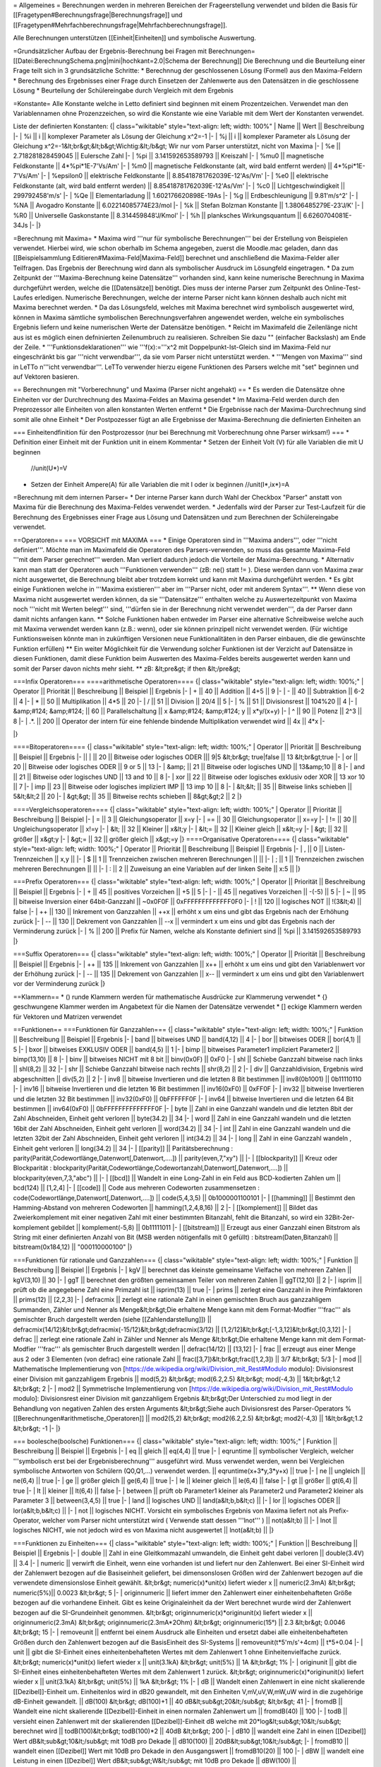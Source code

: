 = Allgemeines =
Berechnungen werden in mehreren Bereichen der Frageerstellung verwendet und bilden die Basis für [[Fragetypen#Berechnungsfrage|Berechnungsfrage]] und [[Fragetypen#Mehrfachberechnungsfrage|Mehrfachberechnungsfrage]].

Alle Berechnungen unterstützen [[Einheit|Einheiten]] und symbolische Auswertung.

=Grundsätzlicher Aufbau der Ergebnis-Berechnung bei Fragen mit Berechnungen=
[[Datei:BerechnungSchema.png|mini|hochkant=2.0|Schema der Berechnung]]
Die Berechnung und die Beurteilung einer Frage teilt sich in 3 grundsätzliche Schritte:
* Berechnnug der geschlossenen Lösung (Formel) aus den Maxima-Feldern 
* Berechnung des Ergebnisses einer Frage durch Einsetzen der Zahlenwerte aus den Datensätzen in die geschlossene Lösung
* Beurteilung der Schülereingabe durch Vergleich mit dem Ergebnis

=Konstante=
Alle Konstante welche in Letto definiert sind beginnen mit einem Prozentzeichen. Verwendet man den Variablennamen ohne Prozenzzeichen, so wird die Konstante wie eine Variable mit dem Wert der Konstanten verwendet.

Liste der definierten Konstanten:
{| class="wikitable" style="text-align: left; width: 100%" 
| Name || Wert || Beschreibung
|-
| %i || i || komplexer Parameter als Lösung der Gleichung x^2=-1
|-
| %j || i || komplexer Parameter als Lösung der Gleichung x^2=-1&lt;br&gt;&lt;b&gt;Wichtig:&lt;/b&gt; Wir nur vom Parser unterstützt, nicht von Maxima
|-
| %e || 2.718281828459045 || Eulersche Zahl 
|-
| %pi || 3.141592653589793 || Kreiszahl
|-
| %mu0 || magnetische Feldkonstante || 4*%pi*1E-7'Vs/Am'
|-
| %m0 || magnetische Feldkonstante (alt, wird bald entfernt werden) || 4*%pi*1E-7'Vs/Am'
|-
| %epsilon0 || elektrische Feldkonstante || 8.85418781762039E-12'As/Vm'
|-
| %e0 || elektrische Feldkonstante (alt, wird bald entfernt werden) || 8.85418781762039E-12'As/Vm'
|-
| %c0 || Lichtgeschwindigkeit || 299792458'm/s'
|-
| %Qe || Elementarladung || 1.602176620898E-19As
|-
| %g  || Erdbeschleunigung || 9.81'm/s^2'
|-
| %NA || Avogadro Konstante || 6.02214085774E23/mol
|-
| %k  || Stefan Bolzman Konstante || 1.3806485279E-23'J/K'
|-
| %R0 || Universelle Gaskonstante || 8.314459848'J/Kmol'
|-
| %h || planksches Wirkungsquantum || 6.6260704081E-34Js
|-
|}

=Berechnung mit Maxima=
* Maxima wird '''nur für symbolische Berechnungen''' bei der Erstellung von Beispielen verwendet. Hierbei wird, wie schon oberhalb im Schema angegeben, zuerst die Moodle.mac geladen, dann das [[Beispielsammlung Editieren#Maxima-Feld|Maxima-Feld]] berechnet und anschließend die Maxima-Felder aller Teilfragen. Das Ergebnis der Berechnung wird dann als symbolischer Ausdruck im Lösungfeld eingetragen.
* Da zum Zeitpunkt der '''Maxima-Berechnung keine Datensätze''' vorhanden sind, kann keine numerische Berechnung in Maxima durchgeführt werden, welche die [[Datensätze]] benötigt. Dies muss der interne Parser zum Zeitpunkt des Online-Test-Laufes erledigen. Numerische Berechnungen, welche der interne Parser nicht kann können deshalb auch nicht mit Maxima berechnet werden.
* Da das Lösungsfeld, welches mit Maxima berechnet wird symbolisch ausgewertet wird, können in Maxima sämtliche symbolischen Berechnungsverfahren angewendet werden, welche ein symbolisches Ergebnis liefern und keine numerischen Werte der Datensätze benötigen.
* Reicht im Maximafeld die Zeilenlänge nicht aus ist es möglich einen defninierten Zeilenumbruch zu realisieren. Schreiben Sie dazu "\" (einfacher Backslash) am Ende der Zeile.  
* '''Funktionsdeklarationen''' wie '''f(x):='''x^2 mit Doppelpunkt-Ist-Gleich sind im Maxima-Feld nur eingeschränkt bis gar '''nicht verwendbar''', da sie vom Parser nicht unterstützt werden.
* '''Mengen von Maxima''' sind in LeTTo n'''icht verwendbar'''. LeTTo verwender hierzu eigene Funktionen des Parsers welche mit "set" beginnen und auf Vektoren basieren.

== Berechnungen mit "Vorberechnung" und Maxima (Parser nicht angehakt) ==
* Es werden die Datensätze ohne Einheiten vor der Durchrechnung des Maxima-Feldes an Maxima gesendet
* Im Maxima-Feld werden durch den Preprozessor alle Einheiten von allen konstanten Werten entfernt
* Die Ergebnisse nach der Maxima-Durchrechnung sind somit alle ohne Einheit
* Der Postpozesser fügt an alle Ergebnisse der Maxima-Berechnung die definierten Einheiten an

=== Einheitendfinition für den Postprozessor (nur bei Berechnung mit Vorberechnung ohne Parser wirksam!) ===
* Definition einer Einheit mit der Funktion unit in einem Kommentar
* Setzen der Einheit Volt (V) für alle Variablen die mit U beginnen  
  //unit(U*)=V
* Setzen der Einheit Ampere(A) für alle Variablen die mit I oder ix beginnen
  //unit(I*,ix*)=A

=Berechnung mit dem internen Parser=
* Der interne Parser kann durch Wahl der Checkbox "Parser" anstatt von Maxima für die Berechnung des Maxima-Feldes verwendet werden. 
* Jedenfalls wird der Parser zur Test-Laufzeit für die Berechnung des Ergebnisses einer Frage aus Lösung und Datensätzen und zum Berechnen der Schülereingabe verwendet.

==Operatoren==
=== VORSICHT mit MAXIMA ===
* Einige Operatoren sind in '''Maxima anders''', oder '''nicht definiert'''. Möchte man im Maximafeld die Operatoren des Parsers-verwenden, so muss das gesamte Maxima-Feld '''mit dem Parser gerechnet''' werden. Man verliert dadurch jedoch die Vorteile der Maxima-Berechnung.
* Alternativ kann man statt der Operatoren auch '''Funktionen verwenden''' (zB: ne() statt != ). Diese werden dann von Maxima zwar nicht ausgewertet, die Berechnung bleibt aber trotzdem korrekt und kann mit Maxima durchgeführt werden.
* Es gibt einige Funktionen welche in '''Maxima existieren''' aber im '''Parser nicht, oder mit anderem Syntax'''.
** Wenn diese von Maxima nicht ausgewertet werden können, da sie '''Datensätze''' enthalten welche zu Auswertezeitpunkt von Maxima noch '''nicht mit Werten belegt''' sind, '''dürfen sie in der Berechnung nicht verwendet werden''', da der Parser dann damit nichts anfangen kann.
** Solche Funktionen haben entweder im Parser eine alternative Schreibweise welche auch mit Maxima verwendet werden kann (z.B.: wenn), oder sie können prinzipell nicht verwendet werden. (Für wichtige Funktionsweisen könnte man in zukünftigen Versionen neue Funktionalitäten in den Parser einbauen, die die gewünschte Funktion erfüllen)
** Ein weiter Möglichkeit für die Verwendung solcher Funktionen ist der Verzicht auf Datensätze in diesen Funktionen, damit diese Funktion beim Auswerten des Maxima-Feldes bereits ausgewertet werden kann und somit der Parser davon nichts mehr sieht.
** zB:
&lt;pre&gt;
if then
&lt;/pre&gt;

===Infix Operatoren===
====arithmetische Operatoren====
{| class="wikitable" style="text-align: left; width: 100%;" 
| Operator || Priorität || Beschreibung || Beispiel || Ergebnis 
|-
| + || 40 || Addition || 4+5 || 9 
|-
| - || 40 || Subtraktion || 6-2 || 4
|-
| * || 50 || Multiplikation || 4*5 || 20
|-
| / || 51 || Division || 20/4 || 5
|-
| % || 51 || Divisionsrest || 104%20 || 4
|-
| &amp;#124; &amp;#124; || 60 || Parallelschaltung || x &amp;#124; &amp;#124; y || x*y/(x+y)
|-
| ^ || 90 || Potenz || 2^3 || 8
|-
| .*. || 200 || Operator der intern für eine fehlende bindende Multiplikation verwendet wird || 4x || 4*x
|-

|}

====Bitoperatoren====
{| class="wikitable" style="text-align: left; width: 100%;" 
| Operator || Priorität || Beschreibung || Beispiel || Ergebnis 
|-
||  |  || 20 || Bitweise oder logisches ODER ||| 9|5 &lt;br&gt; true|false || 13 &lt;br&gt;true
|-
| or || 20 || Bitweise oder logisches ODER || 9 or 5 || 13
|-
| &amp;  || 21 || Bitweise oder logisches UND  || 13&amp;10 || 8
|-
| and || 21 || Bitweise oder logisches UND  || 13 and 10 || 8
|-
| xor || 22 || Bitweise oder logisches exklusiv oder XOR  || 13 xor 10 || 7
|-
| imp || 23 || Bitweise oder logisches impliziert IMP || 13 imp 10 || 8
|-
| &lt;&lt;  || 35 || Bitweise links schieben  || 5&lt;&lt;2 || 20
|-
| &gt;&gt;  || 35 || Bitweise rechts schieben || 8&gt;&gt;2 || 2
|}

====Vergleichsoperatoren====
{| class="wikitable" style="text-align: left; width: 100%;" 
| Operator || Priorität || Beschreibung || Beispiel
|-
| =  || 3 || Gleichungsoperator || x=y
|-
| == || 30 || Gleichungsoperator || x==y
|-
| != || 30 || Ungleichungsoperator || x!=y
|-
| &lt; || 32 || Kleiner || x&lt;y
|-
| &lt;= || 32 || Kleiner gleich || x&lt;=y
|-
| &gt; || 32 || größer || x&gt;y
|-
| &gt;= || 32 || größer gleich || x&gt;=y
|}
====Organisative Operatoren====
{| class="wikitable" style="text-align: left; width: 100%;" 
| Operator || Priorität || Beschreibung || Beispiel || Ergebnis 
|-
| , || 0 || Listen-Trennzeichen || x,y ||
|-
| $ || 1 || Trennzeichen zwischen mehreren Berechnungen || ||
|-
| ; || 1 || Trennzeichen zwischen mehreren Berechnungen || ||
|-
| : || 2 || Zuweisung an eine Variablen auf der linken Seite || x:5 || 
|}

===Prefix Operatoren===
{| class="wikitable" style="text-align: left; width: 100%;" 
| Operator || Priorität || Beschreibung || Beispiel || Ergebnis 
|-
| + || 45 || positives Vorzeichen || +5 || 5
|-
| - || 45 || negatives Vorzeichen || -(-5) || 5
|-
| ~ || 95  || bitweise Inversion einer 64bit-Ganzzahl || ~0x0F0F || 0xFFFFFFFFFFFFF0F0
|-
| ! || 120 || logisches NOT || !(3&lt;4) || false
|-
| ++ || 130 || Inkrement von Ganzzahlen || ++x || erhöht x um eins und gibt das Ergebnis nach der Erhöhung zurück
|-
| -- || 130 || Dekrement von Ganzzahlen || --x || vermindert x um eins und gibt das Ergebnis nach der Verminderung zurück
|-
| % || 200 || Prefix für Namen, welche als Konstante definiert sind || %pi || 3.141592653589793
|}

===Suffix Operatoren===
{| class="wikitable" style="text-align: left; width: 100%;" 
| Operator || Priorität || Beschreibung || Beispiel || Ergebnis 
|-
| ++ || 135 || Inkrement von Ganzzahlen || x++ || erhöht x um eins und gibt den Variablenwert vor der Erhöhung zurück
|-
| -- || 135 || Dekrement von Ganzzahlen || x-- || vermindert x um eins und gibt den Variablenwert vor der Verminderung zurück
|}

==Klammern==
* () runde Klammern werden für mathematische Ausdrücke zur Klammerung verwendet
* {} geschwungene Klammer werden im Angabetext für die Namen der Datensätze verwendet
* [] eckige Klammern werden für Vektoren und Matrizen verwendet

==Funktionen==
===Funktionen für Ganzzahlen===
{| class="wikitable" style="text-align: left; width: 100%;" 
| Funktion || Beschreibung || Beispiel || Ergebnis 
|-
| band || bitweises UND || band(4,12) || 4
|-
| bor  || bitweises ODER || bor(4,1) || 5
|-
| bxor || bitweises EXKLUSIV ODER || band(4,5) || 1
|-
| bimp || bitweises Parameter1 impliziert Parameter2 || bimp(13,10) || 8
|-
| binv || bitweises NICHT mit 8 bit || binv(0x0F) || 0xF0
|-
| shl || Schiebe Ganzzahl bitweise nach links || shl(8,2) || 32
|-
| shr || Schiebe Ganzzahl bitweise nach rechts || shr(8,2) || 2
|-
| div || Ganzzahldivision, Ergebnis wird abgeschnitten || div(5,2) || 2
|-
| inv8  || bitweise Invertieren und die letzten 8 Bit bestimmen  || inv8(0b1001) || 0b11110110
|-
| inv16 || bitweise Invertieren und die letzten 16 Bit bestimmen || inv16(0xF0)  || 0xFF0F
|-
| inv32 || bitweise Invertieren und die letzten 32 Bit bestimmen || inv32(0xF0)  || 0bFFFFFF0F
|-
| inv64 || bitweise Invertieren und die letzten 64 Bit bestimmen || inv64(0xF0)  || 0bFFFFFFFFFFFFFF0F
|-
| byte  || Zahl in eine Ganzzahl wandeln und die letzten 8bit der Zahl Abschneiden, Einheit geht verloren  || byte(34.2) || 34
|-
| word  || Zahl in eine Ganzzahl wandeln und die letzten 16bit der Zahl Abschneiden, Einheit geht verloren || word(34.2) || 34
|-
| int   || Zahl in eine Ganzzahl wandeln und die letzten 32bit der Zahl Abschneiden, Einheit geht verloren || int(34.2) || 34
|-
| long  || Zahl in eine Ganzzahl wandeln , Einheit geht verloren || long(34.2) || 34
|-
| [[parity]]  || Paritätsberechnung : parity(Parität,Codewortlänge,Datenwort[,Datenwort,....]) || parity(even,7,"xy") || 
|-
| [[blockparity]]  || Kreuz oder Blockparität : blockparity(Parität,Codewortlänge,Codewortanzahl,Datenwort[,Datenwort,....]) || blockparity(even,7,3,"abc") || 
|-
| [[bcd]]  || Wandelt in eine Long-Zahl in ein Feld aus BCD-kodierten Zahlen um || bcd(124) || [1,2,4]
|-
| [[code]] || Code aus mehreren Codeworten zusammensetzen : code(Codewortlänge,Datenwort[,Datenwort,....]) || code(5,4,3,5) || 0b1000001100101
|-
| [[hamming]] || Bestimmt den Hamming-Abstand von mehreren Codeworten || hamming(1,2,4,8,16) || 2
|-
| [[komplement]] ||  Bildet das Zweierkomplement mit einer negativen Zahl mit einer bestimmten Bitanzahl, fehlt die Bitanzahl, so wird ein 32Bit-2er-komplement gebildet || komplement(-5,8) || 0b11111011
|-
| [[bitstream]] || Erzeugt aus einer Ganzzahl einen Bitstrom als String mit einer definierten Anzahl von Bit (MSB werden nötigenfalls mit 0 gefüllt) : bitstream(Daten,Bitanzahl) || bitstream(0x184,12) || "000110000100"
|}

===Funktionen für rationale und Ganzzahlen===
{| class="wikitable" style="text-align: left; width: 100%;" 
| Funktion || Beschreibung || Beispiel || Ergebnis 
|-
| kgV || berechnet das kleinste gemeinsame Vielfache von mehreren Zahlen || kgV(3,10) || 30
|-
| ggT || berechnet den größten gemeinsamen Teiler von mehreren Zahlen || ggT(12,10) || 2
|- 
| isprim || prüft ob die angegebene Zahl eine Primzahl ist || isprim(13) || true
|-
| prims || zerlegt eine Ganzzahl in ihre Primfaktoren || prims(12) || [2,2,3]
|-
| defracmix || zerlegt eine rationale Zahl in einen gemischten Bruch aus ganzzahligem Summanden, Zähler und Nenner als Menge&lt;br&gt;Die erhaltene Menge kann mit dem Format-Modfier '''frac''' als gemischter Bruch dargestellt werden (siehe [[Zahlendarstellung]]) || defracmix(14/12)&lt;br&gt;defracmix(-15/12)&lt;br&gt;defracmix(3/12) || [1,2/12]&lt;br&gt;[-1,3,12]&lt;br&gt;[0,3,12] 
|-
| defrac || zerlegt eine rationale Zahl in Zähler und Nenner als Menge &lt;br&gt;Die erhaltene Menge kann mit dem Format-Modfier '''frac''' als gemischter Bruch dargestellt werden || defrac(14/12) || [13,12]
|-
| frac || erzeugt aus einer Menge aus 2 oder 3 Elementen (von defrac) eine rationale Zahl || frac([3,7])&lt;br&gt;frac([1,2,3]) || 3/7 &lt;br&gt; 5/3
|-
| mod || Mathematische Implementierung von [https://de.wikipedia.org/wiki/Division_mit_Rest#Modulo modulo]: Divisionsrest einer Division mit ganzzahligem Ergebnis || mod(5,2) &lt;br&gt; mod(6.2,2.5) &lt;br&gt; mod(-4,3) || 1&lt;br&gt;1.2 &lt;br&gt; 2
|-
| mod2 || Symmetrische Implementierung von [https://de.wikipedia.org/wiki/Division_mit_Rest#Modulo modulo]: Divisionsrest einer Division mit ganzzahligem Ergebnis &lt;br&gt;Der Unterschied zu mod liegt in der Behandlung von negativen Zahlen des ersten Arguments &lt;br&gt;Siehe auch Divisionsrest des Parser-Operators % [[Berechnungen#arithmetische_Operatoren]] || mod2(5,2) &lt;br&gt; mod2(6.2,2.5) &lt;br&gt; mod2(-4,3) || 1&lt;br&gt;1.2 &lt;br&gt; -1
|-
|}

=== boolesche(boolsche) Funktionen===
{| class="wikitable" style="text-align: left; width: 100%;" 
| Funktion || Beschreibung || Beispiel || Ergebnis 
|-
| eq || gleich || eq(4,4) || true
|-
| eqruntime || symbolischer Vergleich, welcher '''symbolisch erst bei der Ergebnisberechnung''' ausgeführt wird. Muss verwendet werden, wenn bei Vergleichen symbolische Antworten von Schülern (Q0,Q1,...) verwendet werden.  || eqruntime(x+3*y,3*y+x) || true
|-
| ne || ungleich || ne(6,4) || true
|-
| ge || größer gleich || ge(6,4) || true
|-
| le || kleiner gleich || le(6,4) || false
|-
| gt || größer || gt(6,4) || true
|-
| lt || kleiner || lt(6,4) || false
|-
| between || prüft ob Parameter1 kleiner als Parameter2 und Parameter2 kleiner als Parameter 3 || between(3,4,5) || true
|-
| land || logisches UND || land(a&lt;b,b&lt;c) || 
|-
| lor  || logisches ODER || lor(a&lt;b,b&lt;c) || 
|-
| not  || logisches NICHT. Vorsicht ein symbolisches Ergebnis von Maxima liefert not als Prefix-Operator, welcher vom Parser nicht unterstützt wird ( Verwende statt dessen '''lnot''' ) || not(a&lt;b) || 
|-
| lnot  || logisches NICHT, wie not jedoch wird es von Maxima nicht ausgewertet || lnot(a&lt;b) || 
|}

===Funktionen zu Einheiten===
{| class="wikitable" style="text-align: left; width: 100%;" 
| Funktion || Beschreibung || Beispiel || Ergebnis 
|-
| double || Zahl in eine Gleitkommazahl umwandeln, die Einheit geht dabei verloren || double(3.4V) || 3.4
|-
| numeric || verwirft die Einheit, wenn eine vorhanden ist und liefert nur den Zahlenwert. Bei einer SI-Einheit wird der Zahlenwert bezogen auf die Basiseinheit geliefert, bei dimensonslosen Größen wird der Zahlenwert bezogen auf die verwendete dimensionslose Einheit gewählt. &lt;br&gt; numeric(x)*unit(x) liefert wieder x || numeric(2.3mA) &lt;br&gt; numeric(5%)|| 0.0023 &lt;br&gt; 5
|-
| originnumeric || liefert immer den Zahlenwert einer einheitenbehafteten Größe bezogen auf die vorhandene Einheit. Gibt es keine Originaleinheit da der Wert berechnet wurde wird der Zahlenwert bezogen auf die SI-Grundeinheit genommen. &lt;br&gt; originnumeric(x)*originunit(x) liefert wieder x || originnumeric(2.3mA) &lt;br&gt; originnumeric(2.3mA*2Ohm) &lt;br&gt; originnumeric(15°) || 2.3 &lt;br&gt; 0.0046 &lt;br&gt; 15 
|-
| removeunit || entfernt bei einem Ausdruck alle Einheiten und ersetzt dabei alle einheitenbehafteten Größen durch den Zahlenwert bezogen auf die BasisEinheit des SI-Systems || removeunit(t*5'm/s'+4cm) || t*5+0.04
|-
| unit || gibt die SI-Einheit eines einheitenbehafteten Wertes mit dem Zahlenwert 1 ohne Einheitenvielfache zurück. &lt;br&gt; numeric(x)*unit(x) liefert wieder x || unit(3.1kA) &lt;br&gt; unit(5%) || 1A &lt;br&gt; 1%
|-
| originunit || gibt die SI-Einheit eines einheitenbehafteten Wertes mit dem Zahlenwert 1 zurück. &lt;br&gt; originnumeric(x)*originunit(x) liefert wieder x || unit(3.1kA) &lt;br&gt; unit(5%) || 1kA &lt;br&gt; 1%
|-
| dB || Wandelt einen Zahlenwert in eine nicht skalierende [[Dezibel]]-Einheit um. Einheitenlos wird in dB20 gewandelt, mit den Einheiten V,mV,uV,W,mW,uW wird in die zugehörige dB-Einheit gewandelt. || dB(100) &lt;br&gt; dB(100)+1  || 40 dB&lt;sub&gt;20&lt;/sub&gt; &lt;br&gt; 41 
|-
| fromdB || Wandelt eine nicht skalierende [[Dezibel]]-Einheit in einen normalen Zahlenwert um || fromdB(40) || 100
|-
| todB || versieht einen Zahlenwert mit der skalierenden [[Dezibel]]-Einheit dB welche mit 20*log&lt;sub&gt;10&lt;/sub&gt; berechnet wird || todB(100)&lt;br&gt; todB(100)*2 || 40dB &lt;br&gt; 200
|-
| dB10 || wandelt eine Zahl in einen [[Dezibel]] Wert dB&lt;sub&gt;10&lt;/sub&gt; mit 10dB pro Dekade || dB10(100) || 20dB&lt;sub&gt;10&lt;/sub&gt;
|-
| fromdB10 || wandelt einen [[Dezibel]] Wert mit 10dB pro Dekade in den Ausgangswert || fromdB10(20) || 100
|-
| dBW || wandelt eine Leistung in einen [[Dezibel]] Wert dB&lt;sub&gt;W&lt;/sub&gt; mit 10dB pro Dekade || dBW(100) || 20dB&lt;sub&gt;W&lt;/sub&gt;
|-
| fromdBW || wandelt einen [[Dezibel]] Wert mit 10dB pro Dekade in eine Leistung || fromdBW(20) || 100W
|-
| dBm ||
|-
| fromdBm ||
|-
| dBu ||
|-
| fromdBu ||
|-
| dBV ||
|-
| fromdBV ||
|-
| dBmV ||
|-
| fromdBmV ||
|-
| dBuV ||
|-
| fromdBuV ||
|-
|}

===arithmetische Funktionen===
{| class="wikitable" style="text-align: left; width: 100%;" 
| Funktion || Beschreibung || Beispiel || Ergebnis 
|-
| cround  || Rundet die Zahl kaufmännisch, der zweite Parameter gibt die Anzahl der Kommastellen an, ohne 2.Parameter wird auf Ganzzahlen gerundet, bei komplexen Zahlen wird Betrag und Winkel in Grad gerundet. || cround(23.535,2)&lt;br&gt;cround(2.435arg34.5364°,1) || 23.54&lt;br&gt;2.4arg34.5°
|-
| ccround  || Rundet die Zahl kaufmännisch, der zweite Parameter gibt die Anzahl der Kommastellen an, bei komplexe Zahlen wird Real und Imaginärteil gerundet. || ccround(2.4534+5.645*%i,2) || 2.45+5.65i
|-
| round  || Rundet die Zahl kaufmännisch, aus Kompatibilitätsgründen zu Maxima hat round nur einen Parameter || round(23.535) || 24
|-
| ground || Rundet die Zahl auf die im zweiten Parameter angegebenen gültigen Ziffern || ground(2453.43,2) || 2500
|-
| floor  || Rundet auf die größte ganze Zahl, welche kleiner oder gleich x ist || floor(24.5) || 24
|-
| trunc  || Schneidet die Zahl nach dem Komma ab || trunc(24.5) || 24
|-
| ceiling || ceiling(x) Rundet auf die kleinste ganze Zahl, welche größer oder gleich x ist || ceiling(13.2) || 14
|-
| pow || Potenzfunktion || pow(2,3) || 8
|-
| par || Parallelschaltung von Widerständen || par(x,y) || x*y/(x+y)
|-
| min  || Minimum von mehrere Werten suchen || min(3,5,1) || 1
|-
| max  || Maximum von mehreren Werten suchen || max(3,5,1) ||  5
|-
| random  || Zufallszahl aus einem definierten Zahlenbereich random(minimal,maximal)&lt;br&gt;VORSICHT! Die Zufallszahl wird bei jedem Aufruf neu berechnet, weshalb sich der Wert bei jedem Anzeigevorgang einer Frage ändert. Sollte sich der berechnete Wert für eine Schülerangabe zwischen Fragestellung und Ergebniskontrolle nicht ändern dürfen (ist der Normalfall) muss man einen '''Datensatz statt einer Zufallszahl''' verwenden! &lt;br&gt; Zufallszahlen haben in der Ergebnisberechnung keinen Sinn, und sollten maximal für angezeigte zufällige Werte verwendet werden! || random(2,8) ||  3.4532
|-
| randomC  || komplexe Zufallszahl aus einem definierten Zahlenbereich für den Betrag&lt;br&gt;VORSICHT! Die Zufallszahl wird bei jedem Aufruf neu berechnet!  || randomC(2,8) ||  3.4532arg40.3°
|-
| signum  || Liefert das Vorzeichen einer Zahl (-1,0,1). Bei einer komplexen Zahl das Vorzeichen des Realteils. || signum(-4) || -1
|-
|}

=== Maxima-basierte Funktionen ===
* Diese Funktionen funktionieren nur wenn Maxima installiert ist und werden immer an Maxima gesendet, auch wenn der interne Parser aktiviert ist.
* Weiters werden sie bei der Ausgabe als TeX-Formel auch korrekt mit LaTeX gesetzt.
{| class="wikitable" style="text-align: left; width: 100%;" 
| Funktion || Beschreibung || Beispiel || Ergebnis 
|-
| integrate || Berechnet das unbestimmte oder bestimmte Integral einer Funktion. || integrate(x^2,x) &lt;br&gt; integrate(x^2,x,0,2) || x^3/3 &lt;br&gt; 8/3  
|-
| diff || Berechnet die Ableitung einer Funktion.  || diff(x^2,x)&lt;br&gt;diff(3*x^2,x,2) || x &lt;br&gt; 6
|-
| tomaxima || Führt die Berechnung aller Parameter von links nach rechts hintereinander mit Maxima aus. Das Ergebnis ist dann das Ergebnis des letzten Parameters. || tomaxima(y:x^2,y+2) || x^2+2
|-
| laplace || Bestimmt die Laplace-Transformierte einer Funktion. || laplace(sin(t),t,s) || 1/(1+s^2)
|-
| ilt || Bestimmt die inverse Laplace-Transformierte eine Laplace-Funktion || ilt(1/(1+s),s,t) || e^(-t)
|-
| sum || Summenbildung || sum(1/k,k,1,2) || 3/2
|-
| product || Produktbildung || product(1/k,k,1,3) || 1/6
|-
|}

===erweiterte arithmetische Funktionen===
{| class="wikitable" style="text-align: left; width: 100%;" 
| Funktion || Beschreibung || Beispiel || Ergebnis 
|-
| sigma || Sprungfunktion: sigma(x) liefert 0 für x&lt;0 und 1 für x&gt;=0 || sigma(243.3) || 1
|-
| pulse || Rechteckfunktion: &lt;br&gt;pulse(x,x0) ist gleich 1 für x0 &lt; x &lt; x0 + 1, sonst 0&lt;br&gt;pulse(x,x0,L) ist gleich 1 für x0 &lt; x &lt; x0 + L, sonst 0&lt;br&gt;[[Datei:pulse.png|300px]] || pulse(x,2,4) || [[Datei:pulse_x_2_4.png|100px]]
|-
| ramp || Rampenfunktion: &lt;br&gt;ramp(x,x0) Rampe von x0 &lt; x &lt; x0 + 1&lt;br&gt;ramp(x,x0,L) Rampe von x0 &lt; x &lt; x0 + L&lt;br&gt;[[Datei:Funktion ramp().png|300px]] || ramp(x,2,4) || [[Datei:Ramp Plot.png|100px]] 
|-
| interpol || Interpolationsfunktion zwischen mehreren Stützpunkten in einem Koordinatensystem. &lt;br&gt; interpol(WerteX,WerteY,x) || interpol([0,1,2],[0,3,3],1.5) || 3
|-
| [[periodic]] || Erzeugt aus einer beliebigen Funktion zwischen 0 und Periodendauer eine periodische Funktion &lt;br&gt; periodic(Variable,Periodendauer,Funktion)&lt;br&gt; periodic(Variable,Periodendauer,Funktionsperiodendauer,Funktion) || ch1(t):periodic(t,5ms,2'Vms-2'*t^2) &lt;br&gt; ch1(t):periodic(t,5ms,1,2V*t^2) || :[[Datei:ClipCapIt-190318-113524.PNG|100px]] &lt;br&gt; :[[Datei:ClipCapIt-190318-113644.PNG|100px]]
|-
| numint || numerische Integration &lt;br&gt; numint(untereGrenze,obereGrenze,funktion,Variable)&lt;br&gt; numint(untereGrenze,obereGrenze,funktion,Variable,punkteAnzahl) || numint(0,2pi,sin(t),t) || 0
|-
| numdif || numerisches Differenzieren einer Funktion "funktion" nach einer Variablen "Variable" an der Stelle "position" mit einer Differenz der Variablen von "differenz" &lt;br&gt; numdif(position,funktion,Variable,differenz) || numdif(0,sin(t),t,0.01) || 1
|-
| solve || löst eine Gleichung oder ein Gleichungssystem nach einer oder mehrerer Variablen || solve([2*x+y=3,x-y=0],[x,y]) || [ [ x=1,y=1 ] ]
|-
| solvevalue || löst eine Gleichung oder ein Gleichungssystem nach einer Variablen und liefert genau die erste Lösung wenn sie numerisch berechenbar ist || solvevalue([ 2*x+y=3,x-y=0 ],[ x,y ],x)  || 1
|-
| newton || Bestimmt eine Nullstelle einer Funktion nach dem Newton-Verfahren. Der erste Parameter ist ein Ausdruck in einer Variablen, der zweite Parameter ist der Startwert. || newton(x^2-4,4) || 2
|-
| cnewton || Bestimmt eine komplexe Nullstelle einer Funktion nach dem Newton-Verfahren. Der erste Parameter ist ein Ausdruck in einer Variablen, der zweite Parameter ist der komplexe Startwert. || cnewton (x^2+4,4) || 2*%i
|-
| newtonall || Bestimmt alle Nullstellen einer Funktion mit einem Betrag des Funktionsparameters kleiner als ein definierter Wert nach dem Newton-Verfahren. Der erste Parameter ist ein Ausdruck in einer Variablen, der zweite Parameter ist der maximale Betrag des Funktionsparameters. Das Ergebnis ist immer ein Vektor mit den nach aufsteigendem Funktionswert sortierten Nullstellen. || newtonall (x^2-4,4) || [-2,2]
|-
| cnewtonall || Bestimmt alle komplexen Nullstellen einer Funktion mit einem Betrag des Funktionsparameters kleiner als ein definierter Wert nach dem Newton-Verfahren. Der erste Parameter ist ein Ausdruck in einer Variablen, der zweite Parameter ist der maximale Betrag des Funktionsparameters. Das Ergebnis ist immer ein Vektor mit den Nullstellen. || cnewtonall (x^2+4,4) || [-2*%i,2*%i]
|-
|}

=== Gleichungen und Gleichungssysteme ===
{| class="wikitable" style="text-align: left; width: 100%;" 
| Funktion || Beschreibung || Beispiel || Ergebnis || ab Revision
|-
| solve || löst eine Gleichung oder ein Gleichungssystem nach einer oder mehrerer Variablen || solve([2*x+y=3,x-y=0],[x,y]) || [ [ x=1,y=1 ] ] || 
|-
| lhs || liefert die linke Seite einer Gleichung, Ungleichung oder eines Infix Operators || lhs(x+y=c+2) || x+y || 6521
|-
| rhs || liefert die rechte Seite einer Gleichung, Ungleichung oder eines Infix Operators || rhs(x+y=c+2) || c+2 || 6521
|-
| onlypos || liefert aus dem Lösungsvektor von solve welcher aus lauter Gleichungen besteht nur die Lösungen welche positiv nicht Null sind || onlypos([[x=3,y=-3],[x=4,y=5],[x=-2,y=4]]) &lt;br&gt; onlypos([x=-2,x=0,x=6,x=8]) || [ [x=4,y=5] ] &lt;br&gt; [x=7,x=8] || 6522
|-
| onlyreal || liefert aus dem Lösungsvektor von solve welcher aus lauter Gleichungen besteht nur die Lösungen welche reell sind || onlyreal([[x=1,y=%i],[x=1,y=-%i],[x=3,y=4]]) &lt;br&gt; onlyreal([x=%i+1,x=1-%i,x=3,x=8]) || [ [x=3,y=4] ] &lt;br&gt; [x=3,x=8] || 6522
|-
|}

===Stringfunktionen===
{| class="wikitable" style="text-align: left; width: 100%;" 
| Funktion || Beschreibung || Beispiel || Ergebnis 
|-
| dechex || Zahl in eine Ganzzahl wandeln und als Hexadezimal-String ausgeben || dexhex(12) || "0xC"
|-
| chr || Bestimmt die Zeichen mit dem ASC-II-Code der Long-Parameter und setzt daraus einen String zusammen. || chr(0x65,105) || "ei"
|-
| val || Bestimmt den ASC-II-Code des ersten Zeichens welches als String-Parameter übergeben wurde.|| val("a") || 97
|-
| strcat || Fügt mehrere Strings zusammen.|| strcat("a","b") || "ab"
|-
|}

===trigonometrische Funktionen===
{| class="wikitable" style="text-align: left; width: 100%;" 
| Funktion || Beschreibung || Beispiel || Ergebnis 
|-
| sin || Sinus || sin(%pi/2) || 1
|-
| cos || Cosinus || cos(%pi/2) || 0
|-
| tan || Tangens || tan(%pi/4) || 1
|-
| asin || Arcus-Sinus || asin(1) || %pi/2
|-
| arcsin || Arcus-Sinus || asin(1) || %pi/2
|-
| acos || Arcus-Cosinus || acos(1) || 0
|-
| arccos || Arcus-Cosinus || acos(1) || 0
|-
| atan || Arcus-Tangens || atan(1) || %pi/4
|-
| arctan || Arcus-Tangens || arctan(1) || %pi/4
|-
| atan2 || Arcus-Tangens atan2(y,x)=arctan(y/x) || atan2(-2,-2) || -%pi*3/4
|-
| arctan2 || Arcus-Tangens arctan2(y,x)=arctan(y/x) || arctan2(-2,-2) || -%pi*3/4
|-
| sinh || Sinus-Hyperbolicus || sinh(1) || 1.1752012
|-
| cosh || Cosinus-Hyperbolicus || cosh(1) || 1.5430806
|-
| tanh || Tangens-Hyperbolicus || tanh(1) || 0.7615941
|-
| coth || Cotangens-Hyperbolicus || coth(1) || 1.313035
|-
| asinh || Area-Sinus-Hyperbolicus || asinh(1.1752012) || 1
|-
| acosh || Area-Cosinus-Hyperbolicus || acosh(1.5430806) || 1
|-
| atanh || Area-Tangens-Hyperbolicus || atanh(0.7615941) || 1
|-
| acoth || Area-Cotangens-Hyperbolicus || acoth(1.313035) || 1
|-
| [[csin]] || Erzeugt aus einer komplexen Zahl (Effektivwert) und einer Frequenz einen Sinusfunktion in der Zeit || csin(U) || sqrt(2)*cabs(U)*sin(2*pi*f*t+carg(U))
|-
| [[quadrant]] || Liefert den Quadranten eines Winkels mit einer Toleranzangabe. || quadrant(20°,5°) || 1
|-
| argnorm || Wandelt einen Winkel auf den Bereich von 0°-360° || argnorm(-50°) || 310°
|-
|}

===Exponentialfunktionen===
{| class="wikitable" style="text-align: left; width: 100%;" 
| Funktion || Beschreibung || Beispiel || Ergebnis 
|-
| pow || Potenzfunktion || pow(2,3) || 8
|-
| exp|| Exponentialfunktion || exp(1) || %e
|-
| log || natürlicher Logarythmus || log(%e) || 1
|-
| ln || natürlicher Logarythmus || ln(%e) || 1
|-
| log10 || Logarythmus zur Basis 10 || log10(100) || 2
|}

===komplexe Zahlen===
Die Funktionen zu komplexen Zahlen werden (anders als in Maxima) nur ausgewertet wenn das Ergebnis numerisch berechenbar ist, ansonsten bleibt die Funktion symbolisch erhalten.
{| class="wikitable" style="text-align: left; width: 100%;" 
| Funktion || Beschreibung || Beispiel || Ergebnis 
|-
| abs || Liefert den Absolutbetrag einer komplexen Zahl || abs(3+4*%i) || 5
|-
| cabs || Liefert den Absolutbetrag einer komplexen Zahl || cabs(3+4*%i) || 5
|-
| carg || Liefert das Argument einer komplexen Zahl || carg(4*%e^(3*%i)) || 3
|-
| realpart || Liefert den Realteil einer komplexen Zahl || realpart(3+4*%i) || 3
|-
| imagpart || Liefert den Imaginärteil einer komplexen Zahl || imagpart(3+4*%i) || 4
|-
| conjugate || Liefert die konjugiert komplexe Zahl einer komplexen Zahl || conjugate(3+4*%i) || 3-4*%i
|-
| rectform || hat in LeTTo keine Relevanz, da die Zahlendarstellung bei der Ausgabe definiert wird wie zB.: {=3arg2;karti} ||  || 
|}

===Polynome===
Polynome mit reellen Koeffizienten in einer Variablen können mit folgenden Funktionen erstellt und verarbeitet werden. Für die interne Verarbeitung wird hierzu ein eigener Polynom-Datentyp verwendet.

siehe auch [[Zahlendarstellung#f.C3.BCr_Polynome_und_gebrochen_rationale_Funktionen_mit_numerischen_Koeffizienten_in_einer_Variablen_k.C3.B6nnen_folgende_Parameter_angegeben_werden|Zahlendarstellung Polynome]]
{| class="wikitable" style="text-align: left; width: 100%;" 
| Funktion || Beschreibung || Beispiel || Ergebnis 
|-
| polynom(p) || Erzeugt aus einem Ausdruck welcher genau eine Variable besitzen muss ein Polynom in dieser Variablen || polynom(1+x) || 1+x²
|-
| polynom(p,var) || Erzeugt aus einem Ausdruck ein Polynom in einer definierten Variablen. Ist p ein gültiger Polynom-Ausdruck mit reelen Koeffizienten in der Variablen var wird das Polynom erzeugt, ansonsten bleibt die Funktion erhalten. || polynom(1+a*x^2,x) &lt;br&gt; polynom(1+2*x^2,x) || polynom(1+a*x^2,x)&lt;br&gt;1+2*x²
|-
| polynom(p,var,"einheit") || Erzeugt ein Polynom in der Variablen var, mit der Einheit "einheit" für die Polynomvariable. Die Einheit muss als String in Doppelhochkomma angegeben werden! Das Polynom p muss entweder ohne Einheiten oder mit den korrekten Einheiten angegeben werden! || polynom(1+2*p^2,p,"s-1") &lt;br&gt; polynom(1+2's2'*p^2,p,"s-1") || 1+2's2'*p^2 &lt;br&gt;1+2's2'*p^2
|-
| factfrompolynom(p) || Erzeugt aus einem Polynom einen Vektor mit den Polynomfaktoren. Erste Zeile Zählerfaktoren, zweite Zeile Nennerfaktoren, dritte Zeile Polynomvariable, vierte Zeile Einheit der Polynomvariable|| factfrompolynom(polynom((2+x)/(1+2*x))) || [[1,0.5],[0.5,1],"x",""]
|-
| polynomfromfact(f) || Erzeugt aus einer Faktoren-Liste, welche mit factfrompolynom erstellt wurde ein neues Polynom || polynomfromfact([[1,0.5],[0.5,1],"x",""]) || (2+x)/(1+2*x)
|- 
| polynomfromfact(zähler,nenner,var,einheit) || Erzeugt aus Zähler und Nenner Faktor-Vektoren ein neues Polynom || polynomfromfact([1,0.5],[0.5,1],x,"") || (2+x)/(1+2*x)
|- 
| nullfrompolynom(p) || Erzeugt aus einem Polynom einen Vektor mit den PolynomNullstellen und Polstellen. Erste Zeile gemeinsamer Faktor, zweite Zeile Nullstellen, dritte Zeile Polstellen, vierte Zeile Polynomvariable|| nullfrompolynom(polynom((2+x)/(1+2*x))) || [0.5,[-2],[-0.5],x]
|-
| polynomfromnull(n) || Erzeugt aus einer Nullstellen-Polstellen-Liste, welche mit nullfrompolynom erstellt wurde ein neues Polynom || polynomfromnull([0.5,[-2],[-0.5],x]) || (2+x)/(1+2*x)
|- 
| polynomfromnull(faktor,nullstellen,polstellen,var) || Erzeugt aus einer Faktor-Vektoren ein neues Polynom || polynomfromnull(0.5,[-2],[-0.5],x) || (2+x)/(1+2*x)
|-  
| polynomk(p) || Bestimmt den Faktor, welcher vom Polynom herausgehoben werden kann, so dass die höchste Potenz der Polynomvariable den Multiplikator Eins hat. || polynomk(polynom((2+x)/(1+2*x))) || 0.5
|-
|}

===statistische Funktionen===
Die Funktionen funktionieren nur ohne Einheiten.
{| class="wikitable" style="text-align: left; width: 100%;" 
| Funktion || Beschreibung || Beispiel || Ergebnis 
|-
| factorial || Liefert die Fakultät einer positiven ganzen Zahl || factorial(5) || 120
|-
| binomial || Liefert den Binomialkoeffizienten von zwei positiven ganzen Zahlen || binomial(5,2) || 10
|-
|}

===Mengen-Funktionen===
Mengen werden intern als Vektoren verarbeitet und sind deshalb auch direkt durch Vektoren ersetzbar. Auch alle Vektor-Funktionen sind somit auch auf Mengen anwendbar und umgekehrt.
{| class="wikitable" style="text-align: left; width: 100%;" 
| Funktion || Beschreibung || Beispiel || Ergebnis || ab Rev
|-
| setget || Liefert ein Element einer Menge oder einer Matrix (Menge von Mengen) || setget([12,13,14],1) &lt;br&gt; setget(matrix([9,2],[3,4]),0,1) || 13 &lt;br&gt; 2 
|-
| setset || setzt ein Element einer Menge oder einer Matrix (Menge von Mengen) || setset([12,13,14],1,35) &lt;br&gt; setset(matrix([9,2],[3,4]),0,0,-9) || [12,35,14] &lt;br&gt; [[-9,2],[3,4]]
|-
| setlength || liefert die Anzahl der Elemente einer Liste, Menge oder eines Vektors || setlength([3,6,54,34,3,54]) || 6 
|- 
| setinsert || fügt ein Element in eine Menge an eine gegebene Stelle ein || setinsert([12,13,14],1,25) || [12,25,13,14]
|-
| setremove || löscht ein Element einer Menge || setremove([12,13,14],1) || [12,14]
|-
| setapply || wendet einen Ausdruck oder Funktion auf alle Elemente einer Menge an || setapply(y,[1,2,3],y*2) || [2,4,6] || 5965
|-
| setmedian || Liefert den Median einer Menge || setmedian([4,3,1,5,6]) || 4
|-
| setboxplot || Liefert die Werte des Boxplot einer Menge (Minimum, unteres Quartil, Median, oberes Quartil, Maximum) als Vektor verwendbar für das [[Plot#definierte_Zeichenelemente|Plot-Plugin]] || setboxplot([1,2,3,10,8,9]) || [1,2,5.5,9,10]
|-
| setsort || Sortiert die Elemente einer Menge aufsteigend || setsort([3,-3,2,0,5,2]) || [-3,0,2,2,3,5]
|-
| setsortnd || Sortiert die Elemente einer Menge aufsteigend und entfernt alle mehrfach vorkommenden Elemente || setsortnd([31,-3,2,31,0,5,2]) || [-3,0,2,5,31]
|-
| setcount || Bestimmt die Anzahl wie oft ein Element in einer Menge vorkommt oder die Anzahl der Elemente der Menge || setcount([31,-3,2,31,0,5,2],31) &lt;br&gt; setcount([2,5,3,6]) || 2 &lt;br&gt; 4
|-
| setmodus || Liefert das Element einer Menge, welches am öftesten vorkommt oder die Elemente als Menge wenn mehrere Elemente gleich oft vorkommen || setmodus([3,-3,2,0,5,2]) || 2
|-
| setreverse || Dreht die Reihenfolge einer Menge um || setreverse([3,-3,2,0,5,2]) || [2,5,0,2,-3,3]
|-
| setnd || Löscht alle Duplikate aus der Menge || setnd([3,-3,2,0,5,2]) || [3,-3,2,0,5]
|-
| setshuffle || Mischt eine Menge in eine andere Reihenfolge. VORSICHT, ohne zweiten Parameter (ganze Zahl) ändert sich die Reihenfolge bei jedem mal neu Laden automatisch und ist nicht nachvollziehbar, weshalb sie dann für Schülerbeispiele nicht einsetzbar ist! Daher ist es für eine praktische Anwendung in einem Schülerbeispiel '''erforderlich''', dass der zweite Parameter determiniert (beispielsweise über einen Integer-Datensatz-Wert zwischen 0 und 1000) festgelegt wird.|| setshuffle([3,-3,2,0,5,2],5) || [2,3,−3,2,0,5] || 6082
|-
| setmittel || Bestimmt den Mittelwert einer Menge || setmittel([1,3,2,4]) || 2.5
|-
| setgeomittel || Bestimmt das geometrische Mittelwert einer Menge aus positiven reellen Zahlen || setgeomittel([10,20,30]) || 18.171206
|-
| setvarianz || Bestimmt die empirische Varianz einer Menge || setvarianz([3,1,2,5,4]) || ((3-3)^2+(1-3)^2+(2-3)^2+(5-3)^2+(4-3)^2)/5=2
|-
| setquadratmittel || Bestimmt den quadratischen Mittelwert einer Menge || setquadratmittel([10,20,30]) || 21.6025
|-
| setsum || Bestimmt die Summe aller Werte einer Menge || setsum([1,3,2,4]) || 10
|-
| setprod || Bestimmt das Produkt aller Werte einer Menge || setprod([1,3,2,4]) || 24
|-
| setunion || Fügt mehrere Mengen zu einer neuen Menge zusammen || setunion([1,3,2,4],[3,7]) || [1,3,2,4,3,7]
|-
| setunionnd || Fügt mehrere Mengen zu einer neuen Menge zusammen, sortiert diese und entfernt alle mehrfachen Elemente || setunionnd([1,3,2,4],[3,7]) || [1,2,3,4,7]
|-
| setcut || Bildet die Schnittmenge aus mehreren Mengen || setcut([1,3,2,4],[3,7]) || [3]
|-
| setcompare || vergleicht zwei Mengen miteinander, wobei die Reihenfolge egal ist  || setcompare([1,3,2,4],[3,7]) &lt;br&gt; setcompare([1,3,2],[1,2,3]) &lt;br&gt; setcompare([1,3,2],[1,3,2,3]) &lt;br&gt; setcompare([1,2,3],[1,2,3])  || false &lt;br&gt; true &lt;br&gt; false &lt;br&gt; true
|-
| setcomparend || vergleicht zwei Mengen miteinander, wobei die Reihenfolge egal ist und doppelte Werte als einfach behandelt werden. || setcomparend([1,3,2,4],[3,7]) &lt;br&gt; setcomparend([1,3,2],[1,2,3]) &lt;br&gt; setcomparend([1,3,2],[1,3,2,3]) &lt;br&gt; setcomparend([1,2,3],[1,2,3])  || false &lt;br&gt; true &lt;br&gt; true &lt;br&gt; true
|-
| setpartof || prüft ob die erste Menge eine Teilmenge der zweite Menge ist wobei die Reihenfolge egal ist aber mehrfache Werte berücksichtigt werden  || setpartof([1,4],[1,3,7]) &lt;br&gt; setpartof([1,3],[1,2,3]) &lt;br&gt; setpartof([1,3,3],[1,3,5,7]) &lt;br&gt; setpartof([1,4,4],[1,2,3,4])  || false &lt;br&gt; true &lt;br&gt; false &lt;br&gt; false
|-
| setpartofnd || prüft ob die erste Menge eine Teilmenge der zweite Menge ist wobei die Reihenfolge und mehrfache Werte egal sind  || setpartofnd([1,4],[1,3,7]) &lt;br&gt; setpartofnd([1,3],[1,2,3]) &lt;br&gt; setpartofnd([1,3,3],[1,3,5,7]) &lt;br&gt; setpartofnd([1,4,4],[1,2,3,4])  || false &lt;br&gt; true &lt;br&gt; true &lt;br&gt; true
|-
| setgetmin || Liefert den kleinsten Wert einer Menge || setgetmin([1,3,-2,4]) || -2
|-
| setgetmax || Liefert den größten Wert einer Menge || setgetmax([1,3,-2,4]) || 4
|-
| setremovefirst || Entfernt den ersten Wert einer Menge || setremovefirst([1,3,-2,4]) || [3,-2,4]
|-
| setremovelast || Entfernt den letzten Wert einer Menge || setremovelast([1,3,-2,4]) || [1,3,-2]
|-
| setgetfirst || Liefert den ersten Wert einer Menge || setgetfirst([1,3,-2,4]) || 1
|-
| setgetlast || Liefert den letzten Wert einer Menge || setgetlast([1,3,-2,4]) || 4
|-
| setsub || setsub(M,x,y) Liefert eine Teilmenge von M der Elemente vom index x bis zum Index y || setsub([1,3,-2,4],1,2) || [3,-2]
|-
| setmakelist || setmakelist(f,x,start,stop) setzt in den Ausdruck f für x die Werte von start bis stop mit einer Schrittweite von 1 ein. || setmakelist(x^2,x,1,4) || [ 1,4,9,16 ]
|-
| || setmakelist(f,x,start,stop,schrittweite) setzt in den Ausdruck f für x die Werte von start bis stop mit dem Abstand schrittweite ein. || setmakelist(x^2,x,1,2,0.5) || [ 1,2.25,4 ]
|-
| || setmakelist(f,x,set) setzt die Werte des Vektors set in den Ausdruck f für x ein. || setmakelist(x^2,x,[3,1,2])  ||[ 9,1,4 ]
|-
| foreach || Führt für jedes Element eine Berechnung aus und verbindet die Ergebnisse mit der Aggregatfunktion || foreach([2,-3,5,-6],p,cabs(p),"+") || 16 || 6075 
|-
|}

=== Punkte-Mengen-Funktionen ===
Bei der Eingabe mit dem Plot-Plugin werden Punkte-Mengen als Matrizen in der Form [[x1,y1],[x2,y2],[y3,y3]] für die gespeicherten Punkte welcher der Schüler eingegeben hat verwendet.

Um die Verarbeitung der Eingaben zu erleichtern kann man die Funktionen beginnend mit pv verwenden.

{| class="wikitable" style="text-align: left; width: 100%;" 
| Funktion || Beschreibung || Beispiel || Ergebnis || ab Rev
|-
| pvabs || Bestimmt den Betrag eines Punktes oder aller Ortsvektoren zu den Punkten. || pvabs([[2,3],[4,5],[6,3],[-2,4]]) &lt;br&gt; pvabs([[2,3],[4,5],[6,3],[-2,4]],1) ||  [3.6056,6.4031,6.7082,4.4721] &lt;br&gt; 6.4031 || 6077
|-
| pvarg || Bestimmt den Winkel eines Punktes oder aller Ortsvektoren zu den Punkten. || pvarg([[2,3],[4,5],[6,3],[-2,4]]) &lt;br&gt; pvarg([[2,3],[4,5],[6,3],[-2,4]],1) || [0.98279,0.89606,0.46365,2.0344] &lt;br&gt; 0.89606 || 6077
|-
| pvget || Liefert einen Punkt der Punkteliste. || pvget([[2,3],[4,5],[6,3],[-2,4]],1) || [4,5] || 6077
|-
| pvgetx || Bestimmt die x-Koordinate eines Punktes oder aller Punkte. || pvgetx([[2,3],[4,5],[6,3],[-2,4]]) &lt;br&gt; pvgetx([[2,3],[4,5],[6,3],[-2,4]],1) || [2,4,6,-2]&lt;br&gt;4 || 6077
|-
| pvgety || Bestimmt die y-Koordinate eines Punktes oder aller Punkte. || pvgety([[2,3],[4,5],[6,3],[-2,4]]) &lt;br&gt; pvgety([[2,3],[4,5],[6,3],[-2,4]],1) || [3,5,3,4]&lt;br&gt;3 || 6077
|-
| pvdistance || Bestimmt die Abstände als Vektoren zwischen den Punkten. pvdistance([A,B,C]) liefert [AB,BC,CA] || pvdistance([[1,2],[3,4],[10,10]]) || [[2,2],[7,6],[-9,-8] || 6569
|-
| pvlineabs || Bestimmt aus dem n-ten Punktepaar den Absolutbetrag des Abstandes. || pvlineabs([[2,3],[4,5],[6,3],[-2,4]])&lt;br&gt;pvlineabs([[2,3],[4,5],[6,3],[-2,4]],0) || [2.8284,8.0623]&lt;br&gt;2.82842712475 || 6075 
|-
| pvlinearg || Bestimmt aus dem n-ten Punktepaar den Winkel der Strecke zur x-Achse || pvlinearg([[2,3],[4,5],[6,3],[-2,4]])&lt;br&gt;pvlinearg([[2,3],[4,5],[6,3],[-2,4]],0) || [45°,172.87°]&lt;br&gt;45° || 6075 
|-
| pvlinek || Bestimmt die Steigung der zugehörigen Geraden dem n-ten Punktepaar || pvlinek([[2,3],[4,5],[6,3],[-2,4]])&lt;br&gt;pvlinek([[2,3],[4,5],[6,3],[-2,4]],0) ||  [1,−0.125]&lt;br&gt;1 || 6075 
|-
| pvlined || Bestimmt den Schnittpunkt einer Geraden durch das n-te Punktepaar mit der y-Achse || pvlined([[2,3],[4,5],[6,3],[-2,4]])&lt;br&gt;pvlined([[2,3],[4,5],[6,3],[-2,4]],0) || [1,3.75] &lt;br&gt;1 || 6075 
|-
| pvline || Bestimmt die Geradengleichung einer Geraden durch das n-te Punktepaar || pvline([[2,3],[4,5],[6,3],[-2,4]])&lt;br&gt;pvline([[2,3],[4,5],[6,3],[-2,4]],0) || [y=1+x,y=3.75−0.125⋅x]&lt;br&gt;y=x+1 || 6075 
|-
| pvpoints || Bestimmt die Anzahl der Punkte || pvpoints([[2,3],[4,5],[6,3],[-2,4]]) || 4 || 6075 
|-
| pvvect || Bestimmt einen Vector aus dem n-te Punktepaar || pvvect([[2,3],[4,5],[6,3],[-2,4]],0) || [2,2] || 6075 
|-
| pvsortx || Sortiert die Punkte nach steigender x-Koordinate || pvsortx([[2,3],[4,5],[6,3],[−2,4],[−3,5],[−7,−9]]) || [[−7,−9],[−3,5],[−2,4],[2,3],[4,5],[6,3]] ||6077 
|-
| pvsorty || Sortiert die Punkte nach steigender y-Koordinate || pvsorty([[2,3],[4,5],[6,3],[−2,4],[−3,5],[−7,−9]]) || [[−7,−9],[2,3],[6,3],[−2,4],[4,5],[−3,5]] ||6077
|-
| pvsortabs || Sortiert die Punkte nach steigendem Absolutbetrag des Ortsvektors || pvsortabs([[2,3],[4,5],[6,3],[−2,4],[−3,5],[−7,−9]]) ||  [[2,3],[−2,4],[−3,5],[4,5],[6,3],[−7,−9]] ||6077
|-
| pvsortarg || Sortiert die Punkte nach steigendem Winkel des Ortsvektors (-pi bis pi) || pvsortarg([[2,3],[4,5],[6,3],[−2,4],[−3,5],[−7,−9]]) ||  [[−7,−9],[6,3],[4,5],[2,3],[−2,4],[−3,5]] ||6077
|-
| pvsortlinex || Sortiert Punktepaare nach steigender x-Koordinate der kleineren x-Koordinate des Paares. || pvsortlinex([[2,3],[4,5],[6,3],[−2,4],[−3,5],[−7,−9]]) || [[−3,5],[−7,−9],[6,3],[−2,4],[2,3],[4,5]] ||6077 
|-
| pvsortliney || Sortiert Punktepaare nach steigender y-Koordinate der kleineren y-Koordinate des Paares. || pvsortliney([[2,3],[4,5],[6,3],[−2,4],[−3,5],[−7,−9]]) ||  [[−3,5],[−7,−9],[2,3],[4,5],[6,3],[−2,4]] ||6077 
|-
| pvsortlineabs || Sortiert Punktepaare nach steigendem Betrag der Linienlänge. || pvsortlineabs([[2,3],[4,5],[6,3],[−2,4],[−3,5],[−7,−9]]) || [[2,3],[4,5],[6,3],[−2,4],[−3,5],[−7,−9]] || 6077
|-
| pvsortlinearg || Sortiert Punktepaare nach steigendem Winkel der Linienrichtung. || pvsortlinearg([[2,3],[4,5],[6,3],[−2,4],[−3,5],[−7,−9]]) || [[−3,5],[−7,−9],[2,3],[4,5],[6,3],[−2,4]] || 6077
|-
| pvequals || Prüft ob zwei Punktevektoren gleich sind. Die Genauigkeit wird als dritter Parameter angegeben, oder bei einem Antwortfeld von der Antworttoleranz genommen. Prozentangaben der Genauigkeit beziehen sich auf die Breite bzw. Höhe des Punktefeldes im karthesischen Koordinatensystem. || pvequals([[2,3],[4,5],[6,3],[-2,4],[-3,5],[-7,-9]],[[2.01,3],[4,5],[6.01,3],[-2,3.99],[-3,5],[-7,-9]],2%) || true || 6077
|-
| pvhaspoint || Prüft ob sich ein Punkt innerhalb des Punktefeldes befindet. Die Genauigkeit kann wie bei pvequals als dritter Parameter angegeben werden. || pvhaspoint([[2,3],[4,5],[6,3],[-2,4],[-3,5],[-7,-9]],[4,5],2%) || true || 6077
|-
| pvhasline || Prüft ob sich eine Linie innerhalb des Punktefeldes von Linien befindet. Die Genauigkeit kann wie bei pvequals als dritter Parameter angegeben werden. || pvhaspoint([[2,3],[4,5],[6,3],[-2,4],[-3,5],[-7,-9]],[[6,3],[-2,4]],2%) || true || 6078
|-
| pvforeachline || Führt für jedes Punktepaar eine Berechnung aus und verbindet die Ergebnisse mit der Aggregatfunktion || pvforeachline([[2,3],[4,5],[6,3],[-2,4]],p,pvlineabs(p),"+") || 10.890684873 || 6075 
|-
| pvfunc || Erzeugt aus einer Funktionen in einer Variablen (x-Achse) eine Punktmatrix der Funktionswerte (y-Achse). pvfunc(funktion,variable,minx,maxx,deltax) || pvfunc(x^2,x,-2,2,0.5) || [[−2,4],[−1.5,2.25],[−1,1],[−0.5,0.25],[0,0],[0.5,0.25],[1,1],[1.5,2.25]] || 6080
|-
| pvcompare || Vergleicht einen Referenz-Linienzug mit einem eingegebenen Linienzug unter Berücksichtigung der Toleranz. Die Toleranz stellt eine relative Tolerenz bezogen auf den Bereich zwischen MinXY und MaxXY da, wobei eine Toleranz von 0.1 gleichbedeutend 10 Prozent bezogen auf Max-Min ist (Mit dem String "a0.1" könnte man auch ein absolute Toleranz von 0.1 für x und y realisieren) &lt;br&gt; pvcompare(Referenz,Eingabe)&lt;br&gt; pvcompare(Referenz,Eingabe,Toleranz)&lt;br&gt; pvcompare(Referenz,Eingabe,MinX,MaxX,MinY,MaxY) &lt;br&gt; pvcompare(Referenz,Eingabe,MinX,MaxX,MinY,MaxY,Toleranz) || pvcompare([[0,0],[1,1],[2,1],[3,0]],[[0,0],[1,1],[2,1],[3,0]],0,3,-5,5) || true  || 6080
|-
| pvunion || hängt mehrere Punktevektoren zu einem größereren Punktevektor zusammen || pvunion([[1,2],[3,4]],[[5,6],[7,8]],[9,10]) || [[1,2],[3,4],[5,6],[7,8],[9,10]] || 6569
|-
|}

===Typ-Funktionen===
Werden nur dann ausgewertet wenn der Parameter ein numerischer Wert oder eine Menge ist.
{| class="wikitable" style="text-align: left; width: 100%;" 
| Funktion || Beschreibung || Beispiel || Ergebnis 
|-
| isset || Prüft ob es sich um eine Menge handelt. || isset([12,13,14]) || true 
|-
| issetnumeric || Prüft ob es sich um eine Menge aus reellen Zahlen handelt. || issetnumeric([12,13.4,14]) || true 
|-
| issetlong || Prüft ob es sich um eine Menge aus ganzen Zahlen handelt. || issetlong([12,13,14]) || true 
|-
| islong || Prüft ob es sich um eine ganze Zahl handelt. || islong(12) || true 
|-
|}

===Algebra===
====Index von Matrizen====
* Als Parameter von Matrix-, PV- und Vektor-'''Funktion''' beginnt der Index immer '''bei 0 zu zählen'''.
* Greift man über den Namen und '''eckige Klammer''' auf den Index zu wird der Maxima-kompatible Index verwendet welcher '''bei 1 zu zählen''' beginnt.
Beispiel:
&lt;pre&gt;
M:[[1,2,3],[4,5,6],[7,8,9]]
a:vget(M,1,2)
b:M[2,3]
c:M[2][3]
&lt;/pre&gt;
a,b,c liefert immer das gleiche Element der Matrix!

====Funktionen====
{| class="wikitable" style="text-align: left; width: 100%;" 
| Funktion || Beschreibung || Beispiel || Ergebnis 
|-
| matrix || erzeugt aus mehreren gleich langen Vektoren eine Matrix || matrix([1,2],[3,4]) || [[1,2],[3,4]]
|-
| inv || invertiert eine quadratische Matrix oder bildet 1/x || inv(matrix([1,2],[3,4])) || [[-2,1],[3/2,-1/2]]
|-
| vget || liefert ein Element eines Vektors oder einer Matrix [https://www.youtube.com/watch?v=T82YIt3e8ac Video] || vget([12,13,14],1) &lt;br&gt; vget(matrix([9,2],[3,4]),0,1) || 13 &lt;br&gt; 2 
|-
| first || liefert das erste Element mit dem Index 0 eines Vektors || first([12,13,14]) || 12
|-
| second || liefert das zweite Element mit dem Index 1 eines Vektors || second([12,13,14]) || 13
|- 
| third|| liefert das dritte Element mit dem Index 2 eines Vektors || third([12,13,14]) || 14
|-
| fourth || liefert das vierte Element mit dem Index 3 eines Vektors || fourth ([12,13,14,15,16,17,18]) || 15
|-
| fifth || liefert das fünfte Element mit dem Index 4 eines Vektors || fifth ([12,13,14,15,16,17,18]) || 16
|-
| sixth || liefert das sechste Element mit dem Index 5 eines Vektors || sixth ([12,13,14,15,16,17,18]) || 17
|-
| vgetmaxima || liefert ein Element eines Vektors oder einer Matrix wobei der Index (wie bei Maxima) bei 1 startet. || vgetmaxima([12,13,14],1) || 12 
|-
| vset || setzt ein Element eines Vektors oder einer Matrix || vset([12,13,14],1,35) &lt;br&gt; vset(matrix([9,2],[3,4]),0,0,-9) || [12,35,14] &lt;br&gt; [[-9,2],[3,4]]
|-
| vsetmaxima || setzt ein Element eines Vektors oder einer Matrix wobei der Index (wie bei Maxima) bei 1 startet. || vsetmaxima([12,13,14],1,35) || [35,13,14]
|-
| vinsert || fügt ein Element in einen Vektor an eine gegebene Stelle ein || vinsert([12,13,14],1,25) || [12,25,13,14]
|-
| vremove || löscht ein Element eines Vektors [https://www.youtube.com/watch?v=T82YIt3e8ac Video] || vremove([12,13,14],1) || [12,14]
|-
| vabs || Berechnet den Betrag eines Vektors || vabs([3,4]) || 5
|-
| vin || Berechnet das innere Produkt von 2 Vektoren || vin([1,2,3],[4,5,6]) || 32
|-
| vex || Berechnet das ex-Produkt von 2 Vektoren im 3-dimensionalen Raum || vex([1,2,3],[4,5,6]) || [-3,6,-3]
|-
| vadd || Addiert zwei Vektoren elementweise || vadd([1,2,3],[4,5,6]) || [5,7,9]
|-
| vsub || Subtrahiert zwei Vektoren elementweise || vsub([1,2,3],[4,5,6]) || [-3,-3,-3]
|-
| vmul || Multipliziert zwei Vektoren elementweise || vmul([1,2,3],[4,5,6]) || [4,10,18]
|-
| vdiv || Dividiert zwei Vektoren elementweise || vdiv([1,2,3],[4,5,6]) || [1/3,2/5,3/6]
|-
| vpow || Potenziert zwei Vektoren elementweise || vpow([1,2,3],[4,5,6]) || [1,32,729]
|-
| mrows || liefert die Anzahl der Zeilen einer Matrix || mrows([[3,4,4],[3,6,54,34,3,54]]) || 2
|-
| mcols || liefert die Anzahl der Spalten einer Matrix || mcols([[3,4,4],[3,6,54,34,3,54]]) || 6 
|- 
| mprod || Bildet das Matrixprodukt aus zwei Matrizen || mprod([[1,2],[3,4]],[[5,6],[7,8]]) || [[19,22],[43,50]]
|-
| mtrans || Bildet die transponierte Matrix || mtrans([[1,2],[3,4]]) || [[1,3],[2,4]]
|-
| minv || Bildet die inverse Matrix || minv([[1,2],[3,4]]) || [[-2,1],[3/2,-1/2]]
|-
| mdet || Bildet die Determinante einer quadratischen Matrix || mdet([[1,2],[3,4]]) || -2
|-
| mcunion  || Fügt mehrere Matrizen oder Vektoren spaltenweise(nebeneinander) zusammen || mcunion([[1,2,3],[4,5,6],[7,8,9]],[[10,11],[12,13],[14,15]]) || [[1,2,3,10,11],[4,5,6,12,13],[7,8,9,14,15]]
|-
| mrunion  || Fügt mehrere Matrizen oder Vektoren zeileweise(untereinander) zusammen || mrunion([[1,2,3],[4,5,6],[7,8,9]],[[10,11,12],[13,14,15]]) || [[1,2,3],[4,5,6],[7,8,9],[10,11,12],[13,14,15]]
|-
| msub     || msub(matrix,zeile,spalte,zeilen,spalten) Liefert eine Untermatrix beginnend bei Zeile und Spalten mit der angegebenen Anzahl von Zeilen und Spalten. Die Parameter Spalte,Zeilen und Spalten sind dabei optional. || msub([[1,2,3],[4,5,6],[7,8,9]],0,1,2,2) || [[2,3],[5,6]]
|-
| mcinsert || mcinsert(matrix,matrixodervektor,position) Fügt an der Spaltenposition eine Matrix oder einen Vektor als neue Spalten ein || mcinsert([[1,2,3],[4,5,6],[7,8,9]],[[10,11],[12,13],[14,15]],1) || [[1,10,11,2,3],[4,12,13,5,6],[7,14,15,8,9]]
|-
| mrinsert || mrinsert(matrix,matrixodervektor,position) Fügt an der Zeilenposition eine Matrix oder einen Vektor als neue Zeilen ein || mrinsert([[1,2,3],[4,5,6],[7,8,9]],[[10,11,12],[13,14,15]],1) || [[1,2,3],[10,11,12],[13,14,15],[4,5,6],[7,8,9]]
|-
| mcdelete || mcdelete(matrix,position) Löscht die angegebene Spalte aus einer Matrix || mcdelete([[1,2,3],[4,5,6],[7,8,9]],1) || [[1,3],[4,6],[7,9]] 
|-
| mrdelete || mrdelete(matrix,position) Löscht die angegebene Zeile aus einer Matrix || mrdelete([[1,2,3],[4,5,6],[7,8,9]],1) || [[1,2,3],[7,8,9]]
|-
| vindex || vindex(v,x) liefert den Index des Elementes eines Vektors, welcher am nächsten bei x liegt || vindex([10,30,70],40) || 1 
|-
| vindexup || vindexup(v,x) liefert den Index des Elementes eines Vektors, welcher größer oder gleich x ist || vindexup([10,30,70],40) || 2 
|-
| vindexdown || vindexdown(v,x) liefert den Index des Elementes eines Vektors, welcher kleiner oder gleich x ist || vindexdown([10,30,70],60) || 1
|-
| verweis || verweis(M,x,n) liefert den Wert der n-ten Spalte (ohne Angabe von n die 2.Spalte) einer Matrix M wo x dem Wert in der ersten Spalte am nächsten liegt || verweis([[10,33],[20,77],[30,99]],21) || 77
|-
| verweisup || verweisup(M,x,n) liefert den Wert der n-ten Spalte (ohne Angabe von n die 2.Spalte) einer Matrix M wo x dem Wert in der ersten Spalte am nächsten liegt || verweisup([[10,33],[20,77],[30,99]],21) || 99
|-
| verweisdown || verweisdown(M,x,n) liefert den Wert der n-ten Spalte (ohne Angabe von n die 2.Spalte) einer Matrix M wo x dem Wert in der ersten Spalte am nächsten liegt || verweisdown([[10,33],[20,77],[30,99]],27,1) || 77
|-
| range || range(anzahl) liefert ein Feld von ganzzahligen Werten von 0 beginnend || range(5) || [0,1,2,3,4]
|-
| linspace || linspace(start,ende,anzahl) liefert ein Feld von Werte von Startwert bis Endwert mit gleichem Abstand || linspace(4,8,5) || [4,5,6,7,8]
|-
| logspace || logspace(start,ende,anzahl) liefert ein Feld von Werte von Startwert bis Endwert mit gleichem logarithmischen Abstand || logspace(10,10000,4) || [10,100,1000,10000]
|-
|}

===Variable===
{| class="wikitable" style="text-align: left; width: 100%;" 
| Funktion || Beschreibung || Beispiel || Ergebnis 
|-
| kill || löscht Variable aus dem Variablenspeicher || kill(x,y) &lt;br&gt; kill(allbut(y)) &lt;br&gt; kill(all) || löscht die Variablen x und y &lt;br&gt; löscht alle Variablen mit Ausnahme von y &lt;br&gt; löscht alle Variable
|-
| allbut || Liefert eine Liste aller Variablen des Parsers als Menge(Vektor) mit Ausnahme der als Parameter angegebenen Variablen || allbut(x,y) || [a,b,c]
|-
|}

===Auswertung und Programmierung===
{| class="wikitable" style="text-align: left; width: 100%;" 
| Funktion || Beschreibung || Beispiel || Ergebnis || Revision
|-
| ev || Auswertung eines Ausdruckes, als Parameter können Gleichungen angegeben werden, welche dann in den Ausdruck eingesetzt werden || ev(x*y,y=4) || x*4
|-
| evruntime || Auswertung eines Ausdruckes, als Parameter können Gleichungen angegeben werden, welche dann in den Ausdruck eingesetzt werden. Das '''Einsetzen erfolgt erst bei der Ergebnisberechnung'''! || evruntime(x*y,y=4) || x*4
|-
| [[nv]] || Auswertung eines Ausdruckes, als Parameter können Gleichungen angegeben werden, welche dann in den Ausdruck eingesetzt werden. Im Gegensatz zu ev werden bestehende Variable nur in den Gleichungen, aber nicht im Ausdruck selbst eingesetzt! || nv(x*y,y=4) || x*4
|-
| [[if]] || Bedingungsfunktion if(bedingung,wahrwert,falschwert) || if(4&lt;6,10,12) || 10
|-
| [[if|wenn]] || Bedingungsfunktion wenn(bedingung,wahrwert,falschwert). Im Prinzip identisch wie if, jedoch kann if mit Maxima nicht verwendet werden. || wenn(4&lt;6,10,12) || 10
|-
| plugin || Ruft die Berechnungsmethode des Plugins, welches als erster Stringparameter angegeben werden muss auf und übergibt die weiteren Parameter an die Berechnungsmethode des Plugins.  || plugin("plugin1",3) || führt die Berechnung des Plugins mit dem Namen "plugin1" mit dem Parameter 3 aus. 
|-
| symbolic || Bei allen Variablen innerhalb von symbolic werden nur nicht-numerische Werte eingesetzt! Wird vor allem im Angabtext bei {= } verwendet || symbolic(x^2+2) || x^2+2
|-
| runtime || Bei dieser Funktion wird '''erst bei der Berechnung der Frageantwort, nach dem Einsetzen der Datensätze''' das '''komplette Maxima-Feld''' mit dem internen '''Parser''' durchgerechnet und danach der Parameter-Ausdruck berechnet. Dadurch kann man bei komplizierten Berechnungen eine sehr aufwendige symbolische Berechnung verhindern! || runtime(U) || 
|-
| dataset || liefert alle Datensätze einer Datensatz-Definition in einem Vektor || dataset(x) || 
|-
| parse || Wenn der Parameter ein String ist wird dieser String mit dem Parser interpretiert || parse("2+3") || 5
|-
| foreach || Führt für jedes Element einer Menge eine Berechnung aus und verbindet die Ergebnisse mit der Aggregatfunktion || foreach([2,-3,5,-6],p,cabs(p),"+") || 16 || 6075 
|-
| pvforeachline || Führt für jedes Punktepaar einer Punktemenge eine Berechnung aus und verbindet die Ergebnisse mit der Aggregatfunktion || pvforeachline([[2,3],[4,5],[6,3],[-2,4]],p,pvlineabs(p),"+") || 10.890684873 || 6075 
|-
| forloop || Führt eine Zählschleife aus forloop(Variable,Startwert,Wiederholbedingung,Inkrement,Ausdruck,Aggregatsfunktion). &lt;br&gt;Ohne Aggregatsfunktion wird ein Feld mit den Ergebnissen der Schleifeniterationen geliefert. || forloop(i,1,i&lt;7,i++,i,"+")&lt;br&gt;forloop(i,1,i&lt;7,i:i+2,i) || 21&lt;br&gt;[1,3,5] || 6077
|-
|}

===Optimierung der Ausdrücke===
{| class="wikitable" style="text-align: left; width: 100%;" 
| Funktion || Beschreibung || Beispiel || Ergebnis 
|-
| opt   || Ausdruck wird vollständig optimiert, die Funktion wird ausgewertet und ist danach nicht mehr vorhanden. Nur bei der Verwendung des internen Parser sinnvoll. || opt(x+x) || 2*x
|-
| ratsimp || Ausdruck wird vollständig optimiert, die Funktion wird ausgewertet und ist danach nicht mehr vorhanden (wie opt, wird jedoch auch von Maxima ausgewertet) || ratsimp(x+x) || 2*x
|-
| noopt || Ausdruck wird nicht optimiert, bleibt also so erhalten wie angegeben. Die Funktion an sich geht aber verloren. || noopt(2+3) || 2+3
|-
| nopt || Ausdruck wird nicht optimiert, bleibt also so erhalten wie angegeben. Die Funktion bleibt erhalten und wird erst bei der Lösungsberechnung oder durch opt() entfernt. || noopt(2+3) || 2+3
|-
| lopt || Im Maximafeld bleibt die Funktion ohne Funktion erhalten, im Ergebnis {=  wird die Funktion entfernt und in der Lösung wird nach dem Einsetzen der Werte der Ausdruck vollständig optimiert. || lopt(x+3)  || lopt(x+3)  
|-
| lnoopt || Im Maximafeld bleibt die Funktion ohne Funktion erhalten, im Ergebnis {=  wird die Funktion entfernt und in der Lösung wird nach dem Einsetzen der Werte der Ausdruck nicht mehr optimiert. || lnoopt(x+3+2)  || lnoopt(x+5) 
|-
| loptnumeric || Im Maximafeld bleibt die Funktion ohne Funktion erhalten, im Ergebnis {=  wird die Funktion entfernt und in der Lösung wird nach dem Einsetzen der Werte der Ausdruck nur numerisch optimiert. || loptnumeric(x+y)  || loptnumeric(x+y)
|-
| aopt || Bei Maxima und Lösung geht die Funktion verloren, nur innerhalb von noopt bleibt sie erhalten. Bei der Anzeige führt sie zur Optimierung das Ausdruckes nach Einsetzen der Datensätze. || aopt(x)  || x
|-
|}

===Anzeige und Lösungsberechnung===
Diese Funktionen haben entweder einen oder zwei Parameter. Der erste Parameter stellt die darzustellende Funktion dar, der zweite Parameter, welcher eine Ganzzahl sein muss, gibt an, wie die Darstellung erfolgen soll. Wird der 2.Parameter weggelassen, so wird er als 0 interpretiert.
* 0 Bei Berechnungen hat die Funktion keine Wirkung, bleibt aber als Funktion erhalten. Bei Lösung und Anzeige wird die Funktion ausgewertet
* 1 Wirkt nur bei Lösung, bei Berechnungen bleibt die Funktion erhalten
* 2 Wirkt nur bei Anzeige, bei Berechnungen bleibt die Funktion erhalten
{| class="wikitable" style="text-align: left; width: 100%;" 
| Funktion || Beschreibung || Beispiel || Ergebnis 
|-
| viewpow || Gibt alle Wurzeln als Potenzen aus, und stellt alle Potenzen im Nenner als negativen Exponenten im Zähler dar || viewpow(sqrt(x)) || x^(1/2)
|-
| viewsqrt || Gibt Potenzen welche als Wurzel darstellbar sind auch als als Wurzeln mit der Funktion sqrt oder root aus || viewsqrt(x^(1/2)) || sqrt(x)
|-
|}


=== Datums und Zeitfunktionen ===
{| class="wikitable" style="text-align: left; width: 100%;" 
| Funktion || Beschreibung || Beispiel || Ergebnis || REvision
|-
| dateparse || Wandelt einen String in ein Datum als Ganzzahl in Sekunden seit 1.1.0000 || || || 6530
|-
| date || date(y,m,d,h,min,sec) erzeugt ein Datum als Ganzzahl in Sekunden seit 1.1.000 || || || 6530
|-
| datestring || datestring(x) datestring(x,\"format\") erzeugt aus einem Datum in Sekunden seit 1.1.0000 eine Stringausgabe || || || 6530
|-
| timestring || erzeugt eine Uhrzeit als String || || || 6530
|-
| datetimestring || erzeugt Datum und Uhrzeit als String || || || 6530
|-
| dateyear || Erzeugt aus einem Datum als Ganzzahl das Jahr || || || 6530
|-
| datemonth || Erzeugt aus einem Datum als Ganzzahl das Monat || || || 6530
|-
| dateday || Erzeugt aus einem Datum als Ganzzahl den Tag || || || 6530
|-
| datehour || Erzeugt aus einem Datum als Ganzzahl die Stunde || || || 6530
|-
| dateminute || Erzeugt aus einem Datum als Ganzzahl die Minute || || || 6530
|-
| datesecond || Erzeugt aus einem Datum als Ganzzahl die Sekunde || || || 6530
|-
| datediff || Rechnet die Differenz von 2 ganzzahligen Datumswerten. Erstes minus zweites Datum. Ergebnis als Double in Sekunden || || || 6530
|-
| dateweekday || Liefert den Wochentag beginnend mit Montag als 1 und Sonntag als 7 || || || 6530
|-
| dateweek || Liefert die Kalenderwoche des Tages innerhalb des Jahres || || || 6530
|-
| datedayofyear || Liefert den Tag des Jahres || || || 6530
|-
| years || Erzeugt aus einem Sekundenwert die Jahre (/365d) als Double ohne Einheit || || || 6530
|-
| months || Erzeugt aus einem Sekundenwert die Monate (/30d) als Double ohne Einheit || || || 6530
|-
| weeks || Erzeugt aus einem Sekundenwert die Wochen (/7d) als Double ohne Einheit || || || 6530
|-
| days || Erzeugt aus einem Sekundenwert die Tage als Double ohne Einheit || || || 6530
|-
| hours || Erzeugt aus einem Sekundenwert die Stunden als Double ohne Einheit || || || 6530
|-
| minutes || Erzeugt aus einem Sekundenwert die Minuten als Double ohne Einheit || || || 6530
|-
| seconds || Erzeugt aus einem Sekundenwert die Sekunden als Double ohne Einheit || || || 6530
|-
|}

=== Spezialfunktionen LeTTo ===
{| class="wikitable" style="text-align: left; width: 100%;" 
| Funktion || Beschreibung || Beispiel || Ergebnis 
|-
| points || Berechnet die erreichbare Gesamtpunkteanzahl einer Frage || points() || 2
|-
| points || Berechnet die erreichbare Punkteanzahl einer Teilfrage. Als Parameter wird die Fragenummer als Ganzzahl angegeben. || points(0) || 1
|-
|}

===Spezialfunktionen Technik===
{| class="wikitable" style="text-align: left; width: 100%;" 
| Funktion || Beschreibung || Beispiel || Ergebnis 
|-
| color || Widerstandsfarbcode berechnen.&lt;br&gt;1. Parameter muss ein Double sein&lt;br&gt; 2. Parameter sind die Anzahl der Farbringe&lt;br&gt; 3. Parameter ist der Darstellungsmodus (0 = Deutsch ausgeschrieben, 1 = Abkürzung Deutsch mit drei Buchstaben, 2 = Abkürzung Deutsch mit zwei Buchstaben, 3 = Englisch ausgeschrieben, 4 = Abkürzung Englisch mit drei Buchstaben, 5 = Abkürzung Englisch mit zwei Buchstaben) || color(120,3,0) || braun,rot,braun
|-
| parsecolor || Wandelt einen String mit einem Widerstandsfarbcode in einen Double-Wert || parsecolor("br-rt-br") || 120
|-
| ip || Wandelt eine Long-Zahl in einen String als IP-Adresse um, oder 4 Byte-Zahlen in eine Long Zahl als IP-32-bit-Adresse || ip(1534536453)&lt;br&gt;ip(10,20,30,40) || "91.119.43.5"&lt;br&gt;169090600
|-
| parseip || Wandelt einen String mit einer IP-Adresse in einen Long-Wert || parseip("91.119.43.5") || 1534536453
|-
| e12 || rundet einen Zahlenwert auf den nächstliegenden Wert der [[Normreihe]] E12.&lt;br&gt;Die Rundung erfolgt geometrisch d.h. der Quotient zwischen Normwert und zu rundendem Wert wird minimiert. || e12(700Ohm) || 680Ohm
|-
| e12up || rundet einen Zahlenwert auf den nächstgrößerern Wert der [[Normreihe]] E12 || e12(670Ohm) || 680Ohm
|-
| e12down || rundet einen Zahlenwert auf den nächstkleineren Wert der [[Normreihe]] E12 || e12(700Ohm) || 680Ohm
|-
| ise12 || prüft ob der als Parameter übergebenen Wert ein Wert der [[Normreihe]] E12 ist.|| ise12(680Ohm) || true
|-
| norm || rundet einen Zahlenwert auf den nächstliegenden Wert einer gegebenen Wertereihe oder [[Normreihe]].&lt;br&gt;Die Rundung erfolgt geometrisch wenn es sich um eine logarithmisch aufgeteilte Normreihe handelt, oder sonst linear. || norm(700Ohm,E12) || 680Ohm
|-
| normup || rundet einen Zahlenwert auf den nächstgrößerern Wert einer gegebenen Wertereihe oder [[Normreihe]]. || normup(730Ohm,[1,3,5,8]) || 800Ohm
|-
| normdown || rundet einen Zahlenwert auf den nächstkleineren Wert einer gegebenen Wertereihe oder [[Normreihe]]. || normdown(700Ohm,E12) || 680Ohm
|-
| isnorm || prüft ob der als Parameter übergebenen Wert ein Wert einer gegebenen Wertereihe oder [[Normreihe]] ist. || isnorm(680Ohm,E12) || true
|}

===Raumzeiger für elektrische Maschinen===
{| class="wikitable" style="text-align: left; width: 100%;" 
| Funktion || Beschreibung || Beispiel || Ergebnis 
|-
| [[svphtosv]](a,b,c) || berechnet aus den Stranggrößen (a,b,c) einen komplexen Raumzeiger || svphtosv(0.5,0.5,-1) || 1arg60°
|-
| [[svsvtoph]](sv)&lt;br&gt;svsvtoph(sv,index) || berechnet aus einem komplexen Raumzeiger die Stranggrössen &lt;br&gt; berechnet aus einem komplexen Raumzeiger die Stranggrössen, index selektiert Stranggröße als Rückgabewert || svsvtoph(1arg60°)&lt;br&gt; svsvtoph(1arg60°,3)|| [0.5,0.5,-1] &lt;br&gt; -1
|}

=Probleme mit großen Gleichungssystemen=
Bei der Verwendung von Plugins (zB: Drehstromplugin) können sehr rasch sehr große Gleichungssysteme entstehen. Der Standard-Lösungsweg, dass die Gleichungen algebraisch aufgelöst werden und dann zur Laufzeit die Werte eingesetzt werden, kann somit sehr lange Berechnungszeiten nach sich ziehen. Effizienter ist es, das Gleichungssystem zur Laufzeit mit eingesetzten Zahlen zu rechnen.

Dazu gibt es die Möglichkeit, in der Frage das Häkchen Vorberechnung auszuwählen, dann werden die Ergebnisse erst zur Laufzeit gerechnet.

'''Achtung:''' Der Parser hat Probleme mit der Berechnung von großen Gleichungssystemen. Es sollte daher zur Laufzeit bei der Verwendung von Drehstrom-Plugins mit Maxima gerechnet werden.
Dabei werden allerdings alle Einheiten entfernt und können wieder über .... zu den entsprechenden Formelzeichen hinzugefügt werden. Bedenken Sie aber, dass die Einheiten bei Berechnung mit Maxima zur Laufzeit prinzipiell verloren gehen.

=Ergebnisvorschau=
Aufruf dieses Dialoges über den [[Datei:ClipCapIt-180904-181443.PNG|25px]]-Button aus dem [[Toolbar]].

Die Berechnungen aus dem Maxima-Feld bei der [[Beispiele Bearbeiten|Fragendefinition]] können auch über den [[Datei:ClipCapIt-180904-182120.PNG|25px]]-Button durchgeführt werden. Hier wird die Berechnung durchgeführt und das Lösungsfeld ausgefüllt, aber der Rechengang wird nicht angezeigt. 
:[[Datei:ClipCapIt-180904-181415.PNG|400px]]

Beim Fehlersuchen oder bei komplexen Berechnungen kann es aber hilfreich sein, den ganzen Maxima-Lösungsweg zu sehen, dies ist über den [[Datei:ClipCapIt-180904-181443.PNG|25px]]-Button möchlich.

[[Kategorie:Berechnung]]

